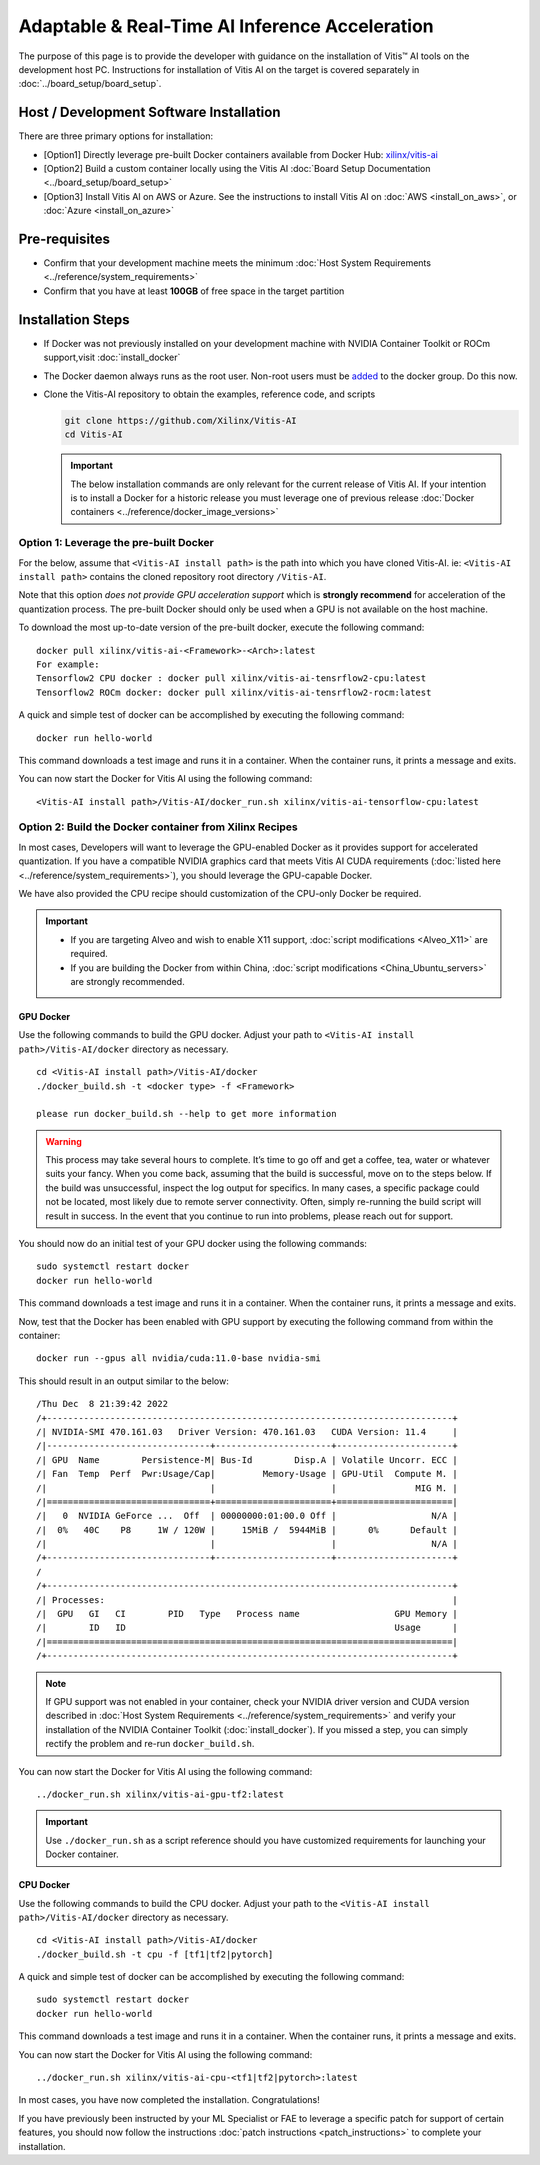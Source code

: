 =================================================
Adaptable & Real-Time AI Inference Acceleration
=================================================

The purpose of this page is to provide the developer with guidance on the installation of Vitis |trade| AI tools on the development host PC. Instructions for installation of Vitis AI on the target is covered separately in :doc:`../board_setup/board_setup`.

Host / Development Software Installation
------------------------------------------

There are three primary options for installation:

-  [Option1] Directly leverage pre-built Docker containers available from Docker Hub:
   `xilinx/vitis-ai <https://hub.docker.com/r/xilinx/vitis-ai/tags>`__\ 
-  [Option2] Build a custom container locally using the Vitis AI :doc:`Board Setup Documentation <../board_setup/board_setup>`
-  [Option3] Install Vitis AI on AWS or Azure. See the instructions to install Vitis AI on :doc:`AWS <install_on_aws>`, or :doc:`Azure <install_on_azure>`

Pre-requisites
---------------

-  Confirm that your development machine meets the minimum :doc:`Host System Requirements <../reference/system_requirements>`
-  Confirm that you have at least **100GB** of free space in the target partition

Installation Steps
------------------

-  If Docker was not previously installed on your development machine with NVIDIA Container Toolkit or ROCm support,visit  :doc:`install_docker`

-  The Docker daemon always runs as the root user. Non-root users must be `added <https://docs.docker.com/engine/install/linux-postinstall/>`__ to the docker group. Do this now.

-  Clone the Vitis-AI repository to obtain the examples, reference code, and scripts 

   .. code-block:: bash

      git clone https://github.com/Xilinx/Vitis-AI
      cd Vitis-AI
   
   .. important:: The below installation commands are only relevant for the current release of Vitis AI. If your intention is to install a Docker for a historic release you must leverage one of previous release :doc:`Docker containers <../reference/docker_image_versions>`
   


Option 1: Leverage the pre-built Docker
~~~~~~~~~~~~~~~~~~~~~~~~~~~~~~~~~~~~~~~

For the below, assume that ``<Vitis-AI install path>`` is the path into which you have cloned Vitis-AI.  ie: ``<Vitis-AI install path>`` contains the cloned repository root directory ``/Vitis-AI``.

Note that this option *does not provide GPU acceleration support* which is **strongly recommend** for acceleration of the quantization process. The pre-built Docker should only be used when a GPU is not available on the host machine.

To download the most up-to-date version of the pre-built docker, execute the following command:

::

   docker pull xilinx/vitis-ai-<Framework>-<Arch>:latest
   For example:
   Tensorflow2 CPU docker : docker pull xilinx/vitis-ai-tensrflow2-cpu:latest
   Tensorflow2 ROCm docker: docker pull xilinx/vitis-ai-tensrflow2-rocm:latest

A quick and simple test of docker can be accomplished by executing the following command:

::

   docker run hello-world

This command downloads a test image and runs it in a container. When the container runs, it prints a message and exits.

You can now start the Docker for Vitis AI using the following command:

::

   <Vitis-AI install path>/Vitis-AI/docker_run.sh xilinx/vitis-ai-tensorflow-cpu:latest



Option 2: Build the Docker container from Xilinx Recipes
~~~~~~~~~~~~~~~~~~~~~~~~~~~~~~~~~~~~~~~~~~~~~~~~~~~~~~~~

In most cases, Developers will want to leverage the GPU-enabled Docker as it provides support for accelerated quantization. If you have a compatible NVIDIA graphics card that meets Vitis AI CUDA requirements (:doc:`listed here <../reference/system_requirements>`), you should leverage the GPU-capable Docker.

We have also provided the CPU recipe should customization of the CPU-only Docker be required.

.. important:: 

   - If you are targeting Alveo and wish to enable X11 support, :doc:`script modifications <Alveo_X11>` are required. 
   - If you are building the Docker from within China, :doc:`script modifications <China_Ubuntu_servers>` are strongly recommended.

GPU Docker
..........

Use the following commands to build the GPU docker. Adjust your path to ``<Vitis-AI install path>/Vitis-AI/docker`` directory as necessary.

::

   cd <Vitis-AI install path>/Vitis-AI/docker
   ./docker_build.sh -t <docker type> -f <Framework>

   please run docker_build.sh --help to get more information

.. warning:: This process may take several hours to complete. It’s time to go off and get a coffee, tea, water or whatever suits your fancy. When you come back, assuming that the build is successful, move on to the steps below. If the build was unsuccessful, inspect the log output for specifics. In many cases, a specific package could not be located, most likely due to remote server connectivity. Often, simply re-running the build script will result in success. In the event that you continue to run into problems, please reach out for support.

You should now do an initial test of your GPU docker using the following commands:

::

   sudo systemctl restart docker
   docker run hello-world

This command downloads a test image and runs it in a container. When the container runs, it prints a message and exits.

Now, test that the Docker has been enabled with GPU support by executing the following command from within the container:

::

   docker run --gpus all nvidia/cuda:11.0-base nvidia-smi

This should result in an output similar to the below:

::

/Thu Dec  8 21:39:42 2022       
/+-----------------------------------------------------------------------------+
/| NVIDIA-SMI 470.161.03   Driver Version: 470.161.03   CUDA Version: 11.4     |
/|-------------------------------+----------------------+----------------------+
/| GPU  Name        Persistence-M| Bus-Id        Disp.A | Volatile Uncorr. ECC |
/| Fan  Temp  Perf  Pwr:Usage/Cap|         Memory-Usage | GPU-Util  Compute M. |
/|                               |                      |               MIG M. |
/|===============================+======================+======================|
/|   0  NVIDIA GeForce ...  Off  | 00000000:01:00.0 Off |                  N/A |
/|  0%   40C    P8     1W / 120W |     15MiB /  5944MiB |      0%      Default |
/|                               |                      |                  N/A |
/+-------------------------------+----------------------+----------------------+
/                                                                               
/+-----------------------------------------------------------------------------+
/| Processes:                                                                  |
/|  GPU   GI   CI        PID   Type   Process name                  GPU Memory |
/|        ID   ID                                                   Usage      |
/|=============================================================================|
/+-----------------------------------------------------------------------------+





.. note:: If GPU support was not enabled in your container, check your NVIDIA driver version and CUDA version described in :doc:`Host System Requirements <../reference/system_requirements>` and verify your installation of the NVIDIA Container Toolkit (:doc:`install_docker`). If you missed a step, you can simply rectify the problem and re-run ``docker_build.sh``.

You can now start the Docker for Vitis AI using the following command:

::

   ../docker_run.sh xilinx/vitis-ai-gpu-tf2:latest

.. important:: Use ``./docker_run.sh`` as a script reference should you have customized requirements for launching your Docker container.

CPU Docker
...........

Use the following commands to build the CPU docker. Adjust your path to the ``<Vitis-AI install path>/Vitis-AI/docker`` directory as necessary.

::

   cd <Vitis-AI install path>/Vitis-AI/docker
   ./docker_build.sh -t cpu -f [tf1|tf2|pytorch]

A quick and simple test of docker can be accomplished by executing the following command:

::

   sudo systemctl restart docker
   docker run hello-world

This command downloads a test image and runs it in a container. When the container runs, it prints a message and exits.

You can now start the Docker for Vitis AI using the following command:

::

   ../docker_run.sh xilinx/vitis-ai-cpu-<tf1|tf2|pytorch>:latest


In most cases, you have now completed the installation. Congratulations!

If you have previously been instructed by your ML Specialist or FAE to leverage a specific patch for support of certain features, you should now follow the instructions :doc:`patch instructions <patch_instructions>` to complete your installation.


.. |trade|  unicode:: U+02122 .. TRADEMARK SIGN
   :ltrim:
.. |reg|    unicode:: U+000AE .. REGISTERED TRADEMARK SIGN
   :ltrim:

